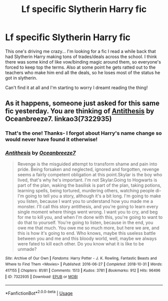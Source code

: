 #+TITLE: Lf specific Slytherin Harry fic

* Lf specific Slytherin Harry fic
:PROPERTIES:
:Author: donttryagainlater
:Score: 3
:DateUnix: 1583363750.0
:DateShort: 2020-Mar-05
:FlairText: What's That Fic?
:END:
This one's driving me crazy... I'm looking for a fic I read a while back that had Slytherin Harry making tons of trades/deals across the school. I think there was some kind of like vow/binding magic around them, so everyone's forced to keep top the terms. Also at some point he gets ratted out to the teachers who make him end all the deals, so he loses most of the status he got in slytherin.

Can't find it at all and I'm starting to worry I dreamt reading the thing!


** As it happens, someone just asked for this same fic yesterday. You are thinking of [[https://archiveofourown.org/works/7322935/][Antithesis]] by Oceanbreeze7. linkao3(7322935)
:PROPERTIES:
:Author: chiruochiba
:Score: 2
:DateUnix: 1583370644.0
:DateShort: 2020-Mar-05
:END:

*** That's the one! Thanks- I forgot about Harry's name change so would never have found it otherwise!
:PROPERTIES:
:Author: donttryagainlater
:Score: 2
:DateUnix: 1583371065.0
:DateShort: 2020-Mar-05
:END:


*** [[https://archiveofourown.org/works/7322935][*/Antithesis/*]] by [[https://www.archiveofourown.org/users/Oceanbreeze7/pseuds/Oceanbreeze7][/Oceanbreeze7/]]

#+begin_quote
  Revenge is the misguided attempt to transform shame and pain into pride. Being forsaken and neglected, ignored and forgotten, revenge seems a fairly competent obligation at this point.Skylar is the boy who lived, that's why he's important. I'm not Skylar.Going to Hogwarts is part of the plan, waking the basilisk is part of the plan, taking potions, learning spells, being tortured, murdering others, watching people di-   I'm going to tell you a story, although it's a bit long. I'm going to make you listen, because I want you to understand how you made me a monster. I'll call this story antithesis, and you're going to learn every single moment where things went wrong. I want you to cry, and beg for me to kill you, and when I'm done with this, you're going to want to do that to yourself. You're going to listen, because in the end, you owe me that much. You owe me so much more, but here we are, and this is how it's going to end. Who knows, maybe this useless battle between you and me and this bloody world, well, maybe we always were fated to kill each other. Do you know what it is like to be unmade?
#+end_quote

^{/Site/:} ^{Archive} ^{of} ^{Our} ^{Own} ^{*|*} ^{/Fandoms/:} ^{Harry} ^{Potter} ^{-} ^{J.} ^{K.} ^{Rowling,} ^{Fantastic} ^{Beasts} ^{and} ^{Where} ^{to} ^{Find} ^{Them} ^{<Movies>} ^{*|*} ^{/Published/:} ^{2016-06-27} ^{*|*} ^{/Completed/:} ^{2018-10-31} ^{*|*} ^{/Words/:} ^{417155} ^{*|*} ^{/Chapters/:} ^{81/81} ^{*|*} ^{/Comments/:} ^{1513} ^{*|*} ^{/Kudos/:} ^{3781} ^{*|*} ^{/Bookmarks/:} ^{912} ^{*|*} ^{/Hits/:} ^{96496} ^{*|*} ^{/ID/:} ^{7322935} ^{*|*} ^{/Download/:} ^{[[https://archiveofourown.org/downloads/7322935/Antithesis.epub?updated_at=1578997029][EPUB]]} ^{or} ^{[[https://archiveofourown.org/downloads/7322935/Antithesis.mobi?updated_at=1578997029][MOBI]]}

--------------

*FanfictionBot*^{2.0.0-beta} | [[https://github.com/tusing/reddit-ffn-bot/wiki/Usage][Usage]]
:PROPERTIES:
:Author: FanfictionBot
:Score: 1
:DateUnix: 1583370659.0
:DateShort: 2020-Mar-05
:END:
